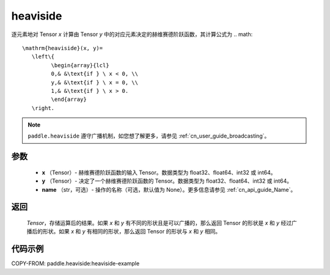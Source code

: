 .. _cn_api_paddle_tensor_heaviside:

heaviside
-------------------------------

.. py:function:: paddle.heaviside(x, y, name=None)


逐元素地对 Tensor `x` 计算由 Tensor `y` 中的对应元素决定的赫维赛德阶跃函数，其计算公式为
.. math::
   \mathrm{heaviside}(x, y)=
      \left\{
            \begin{array}{lcl}
            0,& &\text{if } \ x < 0, \\
            y,& &\text{if } \ x = 0, \\
            1,& &\text{if } \ x > 0.
            \end{array}
      \right.

.. note::
   ``paddle.heaviside`` 遵守广播机制，如您想了解更多，请参见 :ref:`cn_user_guide_broadcasting`。

参数
:::::::::
   - **x** （Tensor）- 赫维赛德阶跃函数的输入 Tensor。数据类型为 float32、float64、int32 或 int64。
   - **y** （Tensor）- 决定了一个赫维赛德阶跃函数的 Tensor。数据类型为 float32、float64、int32 或 int64。
   - **name** （str，可选）- 操作的名称（可选，默认值为 None）。更多信息请参见 :ref:`cn_api_guide_Name`。

返回
:::::::::
   `Tensor`，存储运算后的结果。如果 `x` 和 `y` 有不同的形状且是可以广播的，那么返回 Tensor 的形状是 `x` 和 `y` 经过广播后的形状。如果 `x` 和 `y` 有相同的形状，那么返回 Tensor 的形状与 `x` 和 `y` 相同。


代码示例
::::::::::
COPY-FROM: paddle.heaviside:heaviside-example
